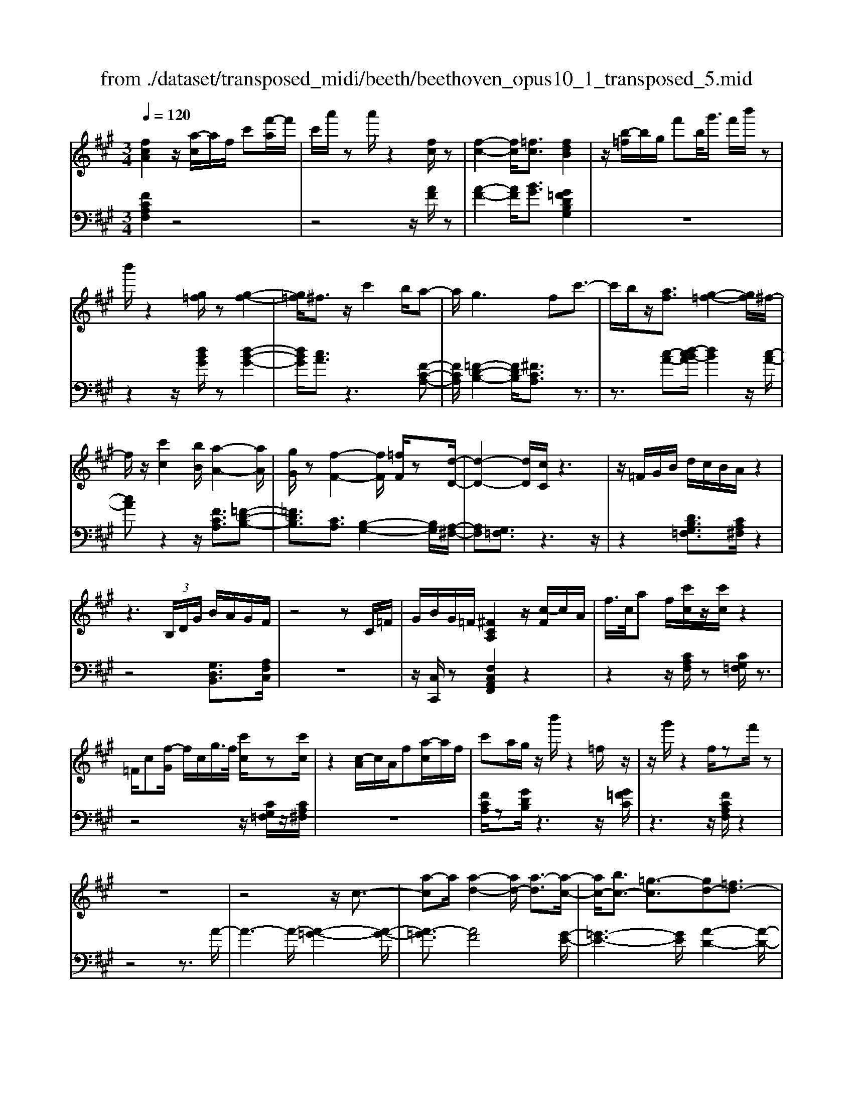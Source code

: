 X: 1
T: from ./dataset/transposed_midi/beeth/beethoven_opus10_1_transposed_5.mid
M: 3/4
L: 1/8
Q:1/4=120
% Last note suggests minor mode tune
K:A % 3 sharps
V:1
%%MIDI program 0
[fcA]2 z/2[a-c]/2a/2f/2 c'[f'-a]/2f'/2| \
c'/2a'/2z a'/2z2[fc]/2z| \
[f-c-]2 [fc]/2[=fc]3/2 [fdB]2| \
z/2[b-=f]/2b/2g/2 f'b/2<g'/2 f'/2b'/2z|
b'/2z2[g=f]/2z [g-f-]2| \
[g=f]/2^f3/2 z/2c'2b/2a-| \
a/2g2>f2c'3/2-| \
c'/2b/2z/2[af]3/2[g-=f-]2[gf]/2^f/2-|
f/2z/2[c'c]2[bB]/2[a-A-]2[aA]/2| \
[gG]/2z[f-F-]2[fF]/2 [=fF]/2z[d-D-]/2| \
[d-D-]2 [dD]/2[cC]/2z3| \
z/2=F/2G/2B/2 d/2c/2B/2A/2 z2|
z3 (3B,/2D/2G/2 B/2A/2G/2F/2| \
z4 zC/2=F/2| \
G/2B/2G/2=F/2 [^FCA,]2 z/2[c-F]/2c/2A/2| \
f/2>c/2a f/2[c'c]/2z/2[c'c]/2 z2|
=F/2c[f-G]/2 f/2c/2g/2>f/2 [c'c]/2z[c'c]/2| \
z2 [c-A]/2c/2A/2f[a-c]/2a/2f/2| \
c'a/2g/2 z/2b'/2z2=f/2z/2| \
z/2g'/2z2f/2zf'/2z|
z6| \
z4 z/2c3/2-| \
[a-c]a/2[a-d-]2[ad-]/2 [a-d]3/2[a-c-]/2| \
[ac-]/2[bc-]3/2 [=g-c]3/2[gd-][=fd-]3/2|
[fd]3/2z^a3/2- [f'-a]f'/2[f'-b-]/2| \
[f'b-]2 [f'-b]3/2[f'^a-][=g'a-]3/2| \
[e'-^a]3/2[e'f-][c'f-]3/2 [d'f]3/2z/2| \
z/2f3/2- [d'-f]d'/2[d'-=g-]2[d'g-]/2|
[d'-=g]3/2[d'f-][e'f-]3/2 [=c'-f]3/2[c'-d-]/2| \
[=c'd-]/2[^ad-]3/2 [b-d]3/2[b^d-][c'd-]3/2| \
[a-^d]3/2[aB-][aB-]3/2 [g-B]3/2[g-=c-]/2| \
[g=c-]/2[ac]3/2 [cA]3/2[BG]3/2z|
z3f/2z/2 f/2zf/2-| \
fe3/2z2z/2d/2z/2| \
d/2zd3/2c3/2z3/2| \
 (3f=f^f g/2f/2z  (3e^de|
f/2e/2z  (3dcd e/2d/2c-| \
c4- ce/2a/2-| \
aa4g-| \
g/2z2z/2e3-|
ee/2z/2 e/2z/2b<d'd'-| \
d'3c'3/2z3/2| \
z (3cdef/2 (3gabc'/2| \
 (3d'e'f' g'/2a'3-a'/2-|
a'/2g'3/2 z2 z/2E/2F/2z/2| \
 (3GAB c/2 (3defg/2a/2b/2| \
z/2c'4a'3/2-| \
a'C3/2D3-D/2-|
D/2^D4E3/2-| \
E2- E/2D/2E/2z/2 z/2z/2E/2D/2| \
[DC]/2 (3CEA (3EAce/2c/2e/2| \
z/2 (3ac'e'a'/2z2A-|
A3C3/2D3/2-| \
DA2<^D2A-| \
A/2 (3EAG (3A=FA^F/2A/2G/2| \
z/2 (3A^DAE/2 (3A=GA=F/2A/2|
 (3FAG  (3A^DA E3/2z/2| \
z/2A/2e/2>c/2 a/2z2A/2^d| \
=c/2a/2z3/2A/2e ^c/2a/2z| \
z/2f/2=c' a/2^c'2a/2a/2z/2|
 (3eec  (3cAA E/2z3/2| \
z4 z3/2[G-E-]/2| \
[GE][AE]3/2z3z/2| \
z/2[edBG]3/2 [edBG]3/2[fc-A-]3/2[e-c-A-]|
[ecA]/2z2z/2[gdB]3/2[gdB]3/2| \
[b-e-c-][ba-e-c-]/2[ae-c-][ec]/2z2z/2[e-d-B-G-]/2| \
[edBG][edBG]3/2[f-c-A-][fe-c-A-]/2 [ec-A-][cA]/2z/2| \
z2 [GDB,]3/2[GDB,]3/2[B-E-C-]|
[BA-E-C-]/2[AE-C-][EC]/2 z2 z/2[GDB,]3/2| \
[GDB,]3/2[B-G-D-]4[B-G-D-]/2| \
[BA-GE-D]/2[AE]3/2 z4| \
[fcA]2 c/2a[c'-f]/2 c'/2a/2f'|
c'/2a'/2z/2a'/2 z2 z/2[fc]/2z/2[f-c-]/2| \
[fc]2 z/2[=fc]3/2 [fdB]2| \
z/2[b-=f]/2b/2g/2 f'[g'-b]/2g'/2 f'/2b'/2z| \
b'/2z2[g=f]/2z [g-f-]2|
[g=f]/2^f3/2 z/2c'2b/2a-| \
a/2g2>f2c'3/2-| \
c'/2b/2z/2[a-f-][ag-f=f-]/2[gf]2z/2^f/2-| \
f/2z/2[c'c]2[bB]/2[a-A-]2[aA]/2|
[gG]/2z[f-F-]2[fF]/2 [=fF]/2z[d-D-]/2| \
[d-D-]2 [dD]/2[cC]/2z3| \
z/2=F/2G/2B/2 d/2c/2B/2A/2 z2| \
z3 (3B,/2D/2G/2 B/2A/2G/2F/2|
z4 zC/2=F/2| \
G/2B/2G/2=F/2 [^FCA,]2 z/2[c-F]/2c/2A/2| \
f/2>c/2a f/2[c'c]/2z/2[c'c]/2 z2| \
=F/2c[f-G]/2 f/2c/2g/2>f/2 [c'c]/2z[c'c]/2|
z2 [c-A]/2c/2A/2f/2>c/2af/2| \
c'a/2g/2 z/2b'/2z2=f/2z/2| \
z/2g'/2z2f/2zf'/2z| \
z6|
z4 z/2c3/2-| \
[a-c]a/2[a-d-]2[ad-]/2 [a-d]3/2[a-c-]/2| \
[ac-]/2[bc-]3/2 [=g-c]3/2[gd-][=fd-]3/2| \
[fd]3/2z^a3/2- [f'-a]f'/2[f'-b-]/2|
[f'b-]2 [f'-b]3/2[f'^a-][=g'a-]3/2| \
[e'-^a]3/2[e'f-][c'f-]3/2 [d'f]3/2z/2| \
z/2f3/2- [d'-f]d'/2[d'-=g-]2[d'g-]/2| \
[d'-=g]3/2[d'f-][e'f-]3/2 [=c'-f]3/2[c'-d-]/2|
[=c'd-]/2[^ad-]3/2 [b-d]3/2[b^d-][c'd-]3/2| \
[a-^d]3/2[aB-][aB-]3/2 [g-B]3/2[g-=c-]/2| \
[g=c-]/2[ac]3/2 [cA]3/2[BG]3/2z| \
z3f/2z/2 f/2zf/2-|
fe3/2z2z/2d/2z/2| \
d/2zd3/2c3/2z3/2| \
 (3f=f^f g/2f/2z  (3e^de| \
f/2e/2z  (3dcd e/2d/2c-|
c4- ce/2a/2-| \
aa4g-| \
g/2z2z/2e3-| \
ee/2z/2 e/2z/2b<d'd'-|
d'3c'3/2z3/2| \
z (3cdef/2 (3gabc'/2| \
 (3d'e'f' g'/2a'3-a'/2-| \
a'/2g'3/2 z2 z/2E/2F/2z/2|
 (3GAB c/2 (3defg/2a/2b/2| \
z/2c'4a'3/2-| \
a'C3/2D3-D/2-| \
D/2^D4E3/2-|
E2- E/2D/2E/2z/2 z/2z/2E/2D/2| \
[DC]/2 (3CEA (3EAce/2c/2e/2| \
z/2 (3ac'e'a'/2z2A-| \
A3C3/2D3/2-|
DA2<^D2A-| \
A/2 (3EAG (3A=FA^F/2A/2G/2| \
z/2 (3A^DAE/2 (3A=GA=F/2A/2| \
 (3FAG  (3A^DA E3/2z/2|
z/2A/2e/2>c/2 a/2z2A/2^d| \
=c/2a/2z3/2A/2e ^c/2a/2z| \
z/2f/2=c' a/2^c'2a/2a/2z/2| \
 (3eec  (3cAA E/2z3/2|
z4 z3/2[G-E-]/2| \
[GE][AE]3/2z3z/2| \
z/2[edBG]3/2 [edBG]3/2[fc-A-]3/2[e-c-A-]| \
[ecA]/2z2z/2[gdB]3/2[gdB]3/2|
[b-e-c-][ba-e-c-]/2[ae-c-][ec]/2z2z/2[e-d-B-G-]/2| \
[edBG][edBG]3/2[f-c-A-][fe-c-A-]/2 [ec-A-][cA]/2z/2| \
z2 [GDB,]3/2[GDB,]3/2[B-E-C-]| \
[BA-E-C-]/2[AE-C-][EC]/2 z2 z/2[GDB,]3/2|
[GDB,]3/2[B-G-D-]4[B-G-D-]/2| \
[BA-GE-D]/2[AE]3/2 z4| \
[fc^A]2 c/2a[c'-f]/2 c'/2a/2f'| \
c'/2^a'/2z/2a'/2 z2 z/2[af]/2z/2[a-f-]/2|
[^af]2 z/2[g=f]3/2 [gf]2| \
z/2[b-=f]/2b/2g/2 f'[g'-b]/2g'/2 f'/2b'/2z| \
b'/2z2[bg]/2z [b-g-]2| \
[bg]/2[^a=g]3/2 [ag]2 z/2[a-e]/2a/2g/2|
c'^a/2<e'/2 c'/2=g'/2z c/2z/2e'/2z/2| \
z2 ^A/2z/2c'/2z2z/2| \
[bB]4 [f'-f-]2| \
[f'f]/2[f'f]3/2 [f'-f-][f'=f'-^f=f-]/2[f'f][=g'g]3/2|
[f'-f-][f'e'-fe-]/2[e'e][c'c]3/2 [^a-A-]2| \
[^aA]/2[c'c]3/2 [f'-f-]2 [f'f]/2[c'c]3/2| \
[e'e]4 [d'd]3/2z/2| \
z/2[^d'd]3/2 [e'e]4|
[b'-b-]2 [b'b]/2[b'b]3/2 [b'b]3/2[^a'-a-]/2| \
[^a'-a-]/2[=c''-a'c'-a]/2[c''c'] [b'b]3/2[=a'-a-][a'f'-af-]/2[f'f]| \
[^d'-d-]2 [d'd]/2[f'f]3/2 [b'-b-]2| \
[b'b]/2[f'f]3/2 [a'a]4|
[=g'g]3/2zg3/2 f2-| \
f/2a/2z/2a/2 d'2>a2| \
 (3b2^a2=c'2 b3/2=a/2-| \
a/2-[af-]/2f  (3d'2c'2e'2|
 (3d'2=c'2a2 b3/2^a/2-| \
^a/2-[=c'-a]/2c'  (3b2=a2f2| \
=g4 [e'-g-]2| \
[e'=g]/2[e'g]3/2 [e'-f-]4|
[e'-f-]2 [e'f]/2[ec]3/2 [d-B-]2| \
[dB]2 [d'-b-]2 [d'b]/2[d'b]3/2| \
[c'-b-]6| \
[c'b]/2[BG]3/2 [AF]3/2z2z/2|
[f'-a-f-]2 [f'af]/2[f'af]3/2 [f'-d'-f-]2| \
[f'd'f]2 [b'-d'-b-]2 [b'd'b]/2[b'd'b]3/2| \
[b'-g'-c'-b-]6| \
[b'g'c'b]/2[bg]3/2 [a-f-]2 [af]/2[a-c-]3/2|
[ad-c]d/2-[g-dB-][gf-^d-BA-]/2[fdA] [=fcG]3/2z/2| \
z/2[c'g=f]3/2 [b^fd]3/2z[aec]3/2| \
[gdB]3/2z[fcA]3/2 [=fBG]3/2z/2| \
z/2[dAF]3/2 [cG=F]3/2z[c'gf]3/2|
[bfd]3/2z[aec]3/2 [gdB]3/2z/2| \
z/2[fcA]3/2 [=fBG]3/2z[dA^F]3/2| \
[cG=F]3/2z[B^FD]3/2 [AFC]3/2z/2| \
z[G=FB,]3/2[^FCA,]2z/2c/2a/2-|
a/2[c'-f]/2c'/2a/2 f'/2>c'/2a'/2za'/2z| \
z[fc]/2z[f-c-]2[fc]/2[=f-c-]| \
[=fc]/2z/2[fdB]2f/2b[f'-g]/2f'/2b/2| \
g'=f'/2b'/2 z/2b'/2z2z/2[gf]/2|
z/2[g-=f-]2[gf]/2z/2^f-f/2c'-| \
c'b<ag2-g/2z/2| \
fz/2c'2b/2 [af]3/2[g-=f-]/2| \
[g=f]2 ^fz/2[c'c]2[bB]/2|
[a-A-]2 [aA]/2z/2[gG]/2z/2 [f-F-]2| \
[fF]/2z/2[=fF]/2z/2 [dD]3[cC]/2z/2| \
z3=F/2G/2 B/2d/2c/2B/2| \
A/2z4zB,/2|
D/2G/2B/2A/2 G/2F/2z3| \
z2 C/2=F/2G/2B/2 G/2F/2^F/2z/2| \
z6| \
z6|
B-[=gB]3/2[g-=c-]2[gc-]/2[g-c-]| \
[=g-=c]/2[gB-]B/2- [a-B-][a=f-B-]/2[f-B][fc-]c/2-| \
[^d-=c-][e-dc-]/2[ec]z3/2 b-[=g'-b-]| \
[=g'b]/2[g'-=c'-]2[g'c'-]/2[g'-c']3/2[g'b-]b/2-|
[a'-b-][a'=f'-b-]/2[f'-b][f'=c'-]c'/2- [^d'-c'-][e'-d'c'-]/2[e'-c'-]/2| \
[e'=c']/2z3/2 g-[e'g]3/2[e'-a-]3/2| \
[e'a-][e'-a]3/2[e'g-]g/2- [=f'-g-][f'd'-g-]/2[d'-g-]/2| \
[d'-g]/2[d'e-]e/2- [b-e-][=c'-be-]/2[c'-e][c'=f-]f/2-|
[d'-=f-][d'b-f-]/2[b-f][b^f-]f/2- [b-f-][b^a-f-]/2[a-f-]/2| \
[^a-f]/2[ad-]d/2- [b-d][bd-B-]/2[dB][cA]3/2| \
z4 =g/2zg/2| \
z/2=g3/2 f3/2z2z/2|
e/2ze/2 z/2e3/2 ^d3/2z/2| \
z3/2g/2  (3=g^g^a g>f| \
=f/2^f/2g/2f/2 z (3e^def/2e/2| \
z/2^d4-d3/2-|
[f^d]/2z/2b- [b-b]/2b3-b/2| \
^a3/2z2z/2 f2-| \
f2 f/2z/2z/2f/2 c'<e'| \
e'4 ^d'3/2z/2|
z2  (3^def  (3g^ab| \
c'/2 (3^d'e'f'g'/2^a'/2b'2-b'/2-| \
b'3/2^a'3/2z2z/2F/2| \
 (3G^AB  (3c^de  (3fga|
b/2c'/2z/2d'4-d'/2-| \
d'/2-[d'c'-]/2c' b3/2a2-a/2-| \
a/2z/2a/2c'-[c'b-]/2b g3/2[a-A-]/2| \
[a-A-]4 [aA]3/2[c'c]/2|
[f'f]3/2[f'-f-]3[f'-f-]/2[f'=f'-^f=f-]/2[f'-f-]/2| \
[=f'f]/2z2z/2[c'-c-]3| \
[c'c]3[g'g]/2[b'b]3/2[b'-b-]| \
[b'b]3[a'a]3/2z3/2|
z (3Acf (3cfaf/2a/2| \
z/2c'/2 (3ac'f'f'3-| \
f'=f'3/2z2z/2C/2F/2| \
 (3G=FG  (3cGc  (3fcf|
g/2a3/2 z3/2f'2-f'/2-| \
f'3/2^A,-[B,-A,]/2B,3-| \
B,/2=C4^C3/2-| \
C2- C/2B,/2C/2z/2 z/2z/2z/2[CB,]/2|
^A,/2[B,=A,]/2z/2 (3CFC (3FAcA/2| \
 (3cfa c'/2f'/2z2F-| \
F3^A,3/2B,3/2-| \
B,F2<=C2F-|
F/2 (3CF=F (3^FCFD/2F/2z/2| \
=F/2 (3^F=CF (3^CF=F^F/2^A,/2F/2| \
z/2 (3B,FD (3F=CF^C3/2| \
z/2c/2a f/2=c'/2z3/2c/2a|
f/2c'/2z2[a-c]/2a/2 f/2^d'/2z| \
z[a-^d]/2a/2 f/2c'2a/2a/2z/2| \
 (3ffc  (3cAA F/2z3/2| \
z4 z3/2[=F-C-]/2|
[=FC][^FC]3/2z3z/2| \
z/2[cBG=F]3/2 [cBGF]3/2[dA-^F-]3/2[c-A-F-]| \
[cAF]/2z2z/2[=fBG]3/2[fBG]3/2| \
[g-c-A-][gf-c-A-]/2[fc-A-][cA]/2z2z/2[c-B-G-=F-]/2|
[cBG=F][cBGF]3/2[d-A-^F-][dc-A-F-]/2 [cA-F-][AF]/2z/2| \
z2 [=FB,G,]3/2[FB,G,]3/2[G-C-A,-]| \
[GF-C-A,-]/2[FC-A,-][CA,]/2 z2 z/2[=FB,G,]3/2| \
[=FB,G,]3/2[^FCA,]3/2z3|
[c'g=fc]3/2z3z/2[^f-c-A-F-]|[fcAF]/2
V:2
%%clef bass
%%MIDI program 0
[FCA,F,]2 z4| \
z4 z/2[AF]/2z| \
[A-F-]2 [AF]/2[BG]3/2 [G=FDB,G,]2| \
z6|
z2 z/2[dBG]/2z [d-B-G-]2| \
[dBG]/2[cA]3/2 z3[F-C-A,-]| \
[FCA,]/2[=F-D-B,-]2[FDB,]/2[^FCA,]3/2z3/2| \
z3/2[c-A-][d-cB-A]/2[dB]2z/2[c-A-]/2|
[cA]z2z/2[FCA,]3/2[=F-D-B,-]| \
[=FDB,]3/2[CA,]3/2[B,-G,-]2[B,G,]/2[A,-^F,-]/2| \
[A,F,][G,=F,]3/2z3z/2| \
z2 [DB,G,=F,]3/2[CA,^F,]/2 z2|
z4 [G,D,B,,]3/2[A,F,C,]/2| \
z6| \
z/2[C,C,,]/2z [F,C,A,,F,,]2 z2| \
z2 z/2[CA,F,]/2z [CG,=F,]/2z3/2|
z4 z/2[CG,=F,]/2z/2[CA,^F,]/2| \
z6| \
[FCA,]/2z[GDB,]/2 z3z/2[G=FC]/2| \
z3z/2[FCA,F,]/2 z2|
z4 z3/2A/2-| \
A3-A/2-[A-=G-]2[A-G-]/2| \
[A-=G]3/2[AF]4[G-E-]/2| \
[=G-E-]3[GE]/2[A-D-]2[A-D-]/2|
[AD]3/2[f-e]4[f-d-]/2| \
[f-d-]3[fd]/2[e-c-]2[e-c-]/2| \
[ec]3/2[dB]4[d-=c-]/2| \
[d-=c-]3[d-c]/2[d-B-]2[d-B-]/2|
[dB]3/2[=cA]4[B-=G-]/2| \
[B-=G-]3[BG]/2[A-=F-]2[A-F-]/2| \
[A=F]3/2E4^D/2-| \
^D3-D/2E,3/2-[B,-E,-]|
[B,E,-]/2[C-E,-][D-CE,-]/2 [DE,-][^A,E,-]3/2[B,-E,][C-B,E,-]/2| \
[CE,-][G,E,-]3/2[A,-E,-][B,-A,E,-]/2 [B,E,-][F,-E,-]| \
[F,E,-]/2[G,-E,][A,-G,E,-]/2 [A,E,-][B,E,-]3/2[C-E,-][D-CE,-]/2| \
[DE,-][^A,-E,-] [B,-A,E,-]/2[B,E,][CE,-]3/2[G,-E,-]|
[A,-G,E,-]/2[A,E,-][B,-E,-][B,F,-E,-]/2[F,E,-] [G,-E,]G,/2A,/2| \
 (3ECE  (3B,EA,  (3EB,E| \
 (3CEB,  (3ECE  (3DEB,| \
 (3ECE  (3DEG,  (3EB,E|
 (3A,EG, E/2 (3A,EB,E/2A,/2E/2| \
z/2 (3B,EC (3EA,EB,/2E/2C/2| \
z/2 (3EA,E (3CEA,E/2A,/2E/2| \
 (3CEA,  (3EB,E  (3DEB,|
 (3EB,E  (3DEB,  (3EG,E| \
 (3B,EG,  (3EG,E  (3B,EG,| \
E>A,  (3G,A,G,  (3A,C,A,| \
 (3D,A,E,  (3A,D,A,  (3E,A,F,|
 (3A,^D,A,  (3E,A,F,  (3A,E,C| \
 (3A,CE,  (3CE,B,  (3G,B,E,| \
B,/2[A,A,,]3/2 z4| \
z2 z/2 (3C,A,D,A,/2E,/2A,/2|
z/2 (3C,A,D, (3A,E,A,D,/2A,/2E,/2| \
z/2 (3A,F,A, (3^D,A,E,A,/2F,/2A,/2| \
z/2 (3E,A,G, (3A,=F,A,^F,/2A,/2G,/2| \
z/2 (3A,^D,A,E,/2 (3A,=G,A,=F,/2A,/2|
 (3F,A,G,  (3A,^D,A, E,3/2[CA,E,]/2| \
z3z/2[=CA,F,]/2 z2| \
z3/2[CA,E,]/2 z3z/2[^D=CA,D,]/2| \
z3z/2[ECA,E,]/2 z2|
z4 z/2E/2C/2C/2| \
z/2 (3A,A,E,[E,-E,,-]3[D-B,-E,-E,,-]/2| \
[D-B,-E,-E,,-]/2[DC-B,E,A,,-E,,]/2[CA,,] E,3/2-[E,-^D,]3/2[E,-=D,-]| \
[E,-D,]/2[E,-C,-][E,-C,B,,-]/2 [E,B,,]A,,3/2C,3/2|
 (3E,2E,,2B,,2 E,3/2A,,/2-| \
A,,E,3/2-[E,-^D,-][E,-D,=D,-]/2 [E,-D,][E,-C,-]| \
[E,-C,]/2[E,B,,]3/2  (3A,,2C,2E,2| \
E,,3/2B,,3/2E,3/2A,,-[C,-A,,]/2|
C,E,3/2E,,3/2 B,,3/2E,/2-| \
E,A,,3/2C,3/2 E,3/2-[C-A,-E,]/2| \
[CA,]3/2z4[F-C-A,-F,-]/2| \
[FCA,F,]3/2z4z/2|
z4 [AF]/2z/2[A-F-]| \
[AF]3/2z/2 [BG]3/2[G=FDB,G,]2z/2| \
z6| \
z2 [dBG]/2z[d-B-G-]2[dBG]/2|
[cA]3/2z3[FCA,]3/2| \
[=F-D-B,-]2 [FDB,]/2[^FCA,]3/2 z2| \
z[c-A-] [d-cB-A]/2[dB]2z/2[c-A-]| \
[cA]/2z2z/2[FCA,]3/2[=F-D-B,-]3/2|
[=FDB,][CA,]3/2[B,-G,-]2[B,G,]/2[A,-^F,-]| \
[A,F,]/2[G,=F,]3/2 z4| \
z3/2[DB,G,=F,]3/2[CA,^F,]/2z2z/2| \
z3z/2[G,D,B,,]3/2[A,F,C,]/2z/2|
z6| \
[C,C,,]/2z[F,C,A,,F,,]2z2z/2| \
z2 [CA,F,]/2z/2[CG,=F,]/2z2z/2| \
z3z/2[CG,=F,]/2 z[CA,^F,]/2z/2|
z4 z3/2[FCA,]/2| \
z/2[GDB,]/2z3 z/2[G=FC]/2z| \
z2 z/2[FCA,F,]/2z3| \
z4 zA-|
A2- A/2-[A-=G-]3[A-G-]/2| \
[A-=G]/2[A-F]4[AG-E-]/2[G-E-]| \
[=G-E-]2 [GE]/2[A-D-]3[A-D-]/2| \
[AD]/2[f-e]4[f-d-]3/2|
[f-d-]2 [fd]/2[e-c-]3[e-c-]/2| \
[ec]/2[dB]4[d-=c-]3/2| \
[d-=c-]2 [d-c]/2[d-B-]3[d-B-]/2| \
[dB]/2[=cA]4[B-=G-]3/2|
[B-=G-]2 [BG]/2[A-=F-]3[A-F-]/2| \
[A=F]/2E4^D3/2-| \
^D2- D/2E,3/2- [B,E,-]3/2[C-E,-]/2| \
[C-E,-]/2[D-CE,-]/2[DE,-] [^A,E,-]3/2[B,-E,][C-B,E,-]/2[CE,-]|
[G,E,-]3/2[A,-E,-][B,-A,E,-]/2[B,E,-] [F,E,-]3/2[G,-E,-]/2| \
[G,-E,]/2[A,-G,E,-]/2[A,E,-] [B,E,-]3/2[C-E,-][D-CE,-]/2[DE,-]| \
[^A,-E,-][B,-A,E,-]/2[B,E,][CE,-]3/2 [G,-E,-][=A,-G,E,-]/2[A,-E,-]/2| \
[A,E,-]/2[B,-E,-][B,F,-E,-]/2 [F,E,-][G,-E,] G,/2A,/2E/2C/2|
z/2 (3EB,EA,/2 (3EB,EC/2E/2| \
 (3B,EC  (3EDE  (3B,EC| \
 (3EDE  (3G,EB,  (3EA,E| \
 (3G,EA,  (3EB,E  (3A,EB,|
 (3ECE  (3A,EB,  (3ECE| \
 (3A,EC  (3EA,E  (3A,EC| \
 (3EA,E  (3B,ED  (3EB,E| \
 (3B,ED  (3EB,E G,/2E/2B,/2E/2|
z/2 (3G,EG,E/2 (3B,EG,E/2z/2| \
 (3A,G,A,  (3G,A,C,  (3A,D,A,| \
 (3E,A,D,  (3A,E,A,  (3F,A,^D,| \
 (3A,E,A,  (3F,A,E,  (3CA,C|
 (3E,CE,  (3B,G,B, E,/2z/2B,/2[A,-A,,-]/2| \
[A,A,,]z4z| \
z3/2 (3C,A,D, (3A,E,A,C,/2| \
 (3A,D,A,  (3E,A,D,  (3A,E,A,|
 (3F,A,^D,  (3A,E,A,  (3F,A,E,| \
 (3A,G,A,  (3=F,A,^F,  (3A,G,A,| \
 (3^D,A,E,  (3A,=G,A,  (3=F,A,^F,| \
 (3A,G,A, ^D,/2A,<E,[CA,E,]/2z|
z2 z/2[=CA,F,]/2z3| \
z/2[CA,E,]/2z3 z/2[^D=CA,D,]/2z| \
z2 z/2[ECA,E,]/2z3| \
z3z/2 (3ECCA,/2|
A,/2E,/2z/2[E,-E,,-]3[D-B,-E,-E,,-][DC-B,E,A,,-E,,]/2| \
[CA,,]E,3/2-[E,-^D,]3/2 [E,-=D,]3/2[E,-C,-]/2| \
[E,-C,-]/2[E,-C,B,,-]/2[E,B,,] A,,3/2C,3/2E,-| \
E,/2E,,-[B,,-E,,]/2 B,,E,3/2A,,3/2|
E,3/2-[E,-^D,-][E,-D,=D,-]/2[E,-D,] [E,-C,]3/2[E,-B,,-]/2| \
[E,B,,] (3A,,2C,2E,2E,,-| \
E,,/2B,,3/2  (3E,2A,,2C,2| \
E,3/2E,,3/2B,,3/2E,3/2|
A,,3/2C,3/2E,3/2-[C-A,-E,]/2[C-A,-]| \
[CA,]/2z3z/2 [FC^A,F,]2| \
z6| \
z2 z/2[c^A]/2z [c-A-]2|
[c^A]/2[dB]3/2 z/2[dB]2z3/2| \
z6| \
z[dB]/2z/2 [d-B-]2 [dB]/2z/2[e-c-]| \
[ec]/2[ec]2z3z/2|
z6| \
z4 z/2B,/2F/2D/2| \
z/2 (3FB,F (3B,FDF/2B,/2F/2| \
z/2C/2 (3FEF (3CF^A,F/2C/2|
 (3F^A,F  (3F,FA,  (3FCF| \
 (3^A,FC  (3FEF  (3B,FD| \
F/2z/2 (3B,FB, (3F^A,B,=A,/2B,/2| \
z/2 (3=G,B,F, (3B,G,B,E,/2B,/2F,/2|
z/2 (3B,=G,B, (3F,B,A,B,/2F,/2B,/2| \
z/2 (3^D,B,F, (3B,D,B,B,,/2B,/2D,/2| \
z/2 (3B,F,B, (3^D,B,F,B,/2A,/2B,/2| \
z/2 (3E,B,=G, (3B,E,B,E,/2B,/2G,/2|
z/2 (3B,E,B, (3D,=CA,C/2D,/2C/2| \
z/2 (3D,=CF, (3CD,C[B,=G,]3/2| \
z2 z/2d3/2 =c-[cA-]/2A/2-| \
A/2 (3B2^A2=c2B3/2|
A-[AF-]/2F=G3/2 F-[A-F]/2A/2-| \
A/2 (3=G2F2^D2E3/2| \
=G-[GD-]/2DC3/2 E-[EB,-]/2B,/2-| \
B,/2 (3^A,2C2G,2F,3/2|
G,-[^A,-G,]/2A,B,3/2 D-[D=A,-]/2A,/2-| \
A,/2 (3G,2B,2F,2=F,3/2| \
G,-[G,^D,-]/2D,C,3/2 D,-[=F,-D,]/2F,/2-| \
=F,/2 (3^F,2A,2E,2D,3/2|
F,-[F,C,-]/2C,B,,3/2 D,-[D,A,,-]/2A,,/2-| \
A,,/2 (3G,,2B,,2F,,2=F,,3/2| \
G,,-[G,,^D,,-]/2D,,C,,3/2 D,,-[=F,,-D,,]/2F,,/2-| \
=F,,/2 (3^F,,2G,,2A,,2B,,3/2-|
B,,=C,3/2^C,/2z C3/2z/2| \
z2 C3/2z2z/2| \
C3/2z2z/2 C3/2z/2| \
z2 C,3/2z2z/2|
C,3/2z2z/2 C,3/2z/2| \
z2 C,3/2z2z/2| \
[C,C,,]3/2z2z/2 [C,C,,]3/2z/2| \
z3/2[F,C,A,,F,,]2z2z/2|
z6| \
[AF]/2z[A-F-]2[AF]/2 [BG]3/2[G-=F-D-B,-G,-]/2| \
[G=FDB,G,]3/2z4z/2| \
z4 [dBG]/2z[d-B-G-]/2|
[dBG]2 [cA]3/2z2z/2| \
z/2[FCA,]3/2 [=F-D-B,-]2 [FDB,]/2[^FCA,]3/2| \
z3[c-A-] [d-cB-A]/2[d-B-]3/2| \
[dB]/2z/2[cA]3/2z2z/2[F-C-A,-]|
[FCA,]/2[=F-D-B,-]2[FDB,]/2[CA,]3/2[B,-G,-]3/2| \
[B,G,][A,F,]3/2[G,=F,]3/2 z2| \
z3z/2[DB,G,=F,]3/2[CA,^F,]/2z/2| \
z4 z3/2[G,-D,-B,,-]/2|
[G,D,B,,][A,F,C,]/2z4z/2| \
z2 [C,C,,]/2z[F,F,,]/2 z2| \
z4 z3/2=G/2-| \
=G3-G/2-[G-=F-]2[G-F-]/2|
[=G-=F]3/2[GE]4[F-D-]/2| \
[=F-D-]3[FD]/2[=G-=C-]2[G-C-]/2| \
[=G=C]3/2[g-=f]4[g-e-]/2| \
[=g-e-]3[ge]/2[=f-d-]2[f-d-]/2|
[=fd]3/2[=g=c]4[e-d-]/2| \
[e-d-]3[e-d]/2[e-=c-]2[e-c-]/2| \
[e=c]3/2[dB]4[c-A-]/2| \
[=c-A-]3[cA]/2[B-=G-]2[B-G-]/2|
[B=G]3/2[cF]4=F/2-| \
=F3-F/2[^FF,-]3/2[C-F,-]| \
[CF,-]/2[D-F,-][E-DF,-]/2 [EF,-][B,F,-]3/2[C-F,][D-CF,-]/2| \
[DF,-][^A,F,-]3/2[B,-F,-][C-B,F,-]/2 [CF,-][G,-F,-]|
[G,F,-]/2[^A,-F,][B,-A,F,-]/2 [B,F,-][CF,-]3/2[^D-F,-][E-DF,-]/2| \
[EF,-][=C-F,-] [^C-=CF,-]/2[^CF,][^DF,-]3/2[^A,-F,-]| \
[B,-^A,F,-]/2[B,F,-][C-F,-][CG,-F,-]/2[G,F,-] [A,-F,][B,A,]/2z/2| \
 (3F^DF  (3CFB, F/2C/2F/2D/2|
z/2 (3FCF (3^DFEF/2C/2F/2| \
z/2 (3^DFE (3F^A,FC/2F/2B,/2| \
z/2 (3F^A,FB,/2 (3FCFB,/2F/2| \
 (3CF^D  (3FB,F  (3CFD|
 (3FB,F  (3^DFB,  (3FB,F| \
 (3^DFB, F/2-[FC]/2z/2 (3FEFC/2| \
 (3FCF  (3EFC  (3F^A,F| \
 (3CF^A,  (3FA,F C/2F/2A,/2F/2|
z/2 (3B,FC (3FDFB,/2F/2C/2| \
z/2 (3FDF (3CAFA/2C/2A/2| \
z/2 (3CG=F (3GCG^F,/2C/2A,/2| \
z/2 (3CG,CF,/2 (3CG,CA,/2C/2|
 (3G,CA,  (3CB,C  (3G,CA,| \
 (3CB,C  (3=F,CG,  (3C^F,C| \
 (3=F,C^F,  (3CG,C  (3F,CG,| \
 (3CA,C  (3F,CG,  (3CA,C|
 (3F,CA,  (3CF,C  (3F,CA,| \
 (3CF,C  (3G,CB,  (3CG,C| \
 (3G,CB,  (3CG,C  (3=F,CG,| \
 (3C=F,C F,/2 (3CG,CF,/2C/2z/2|
z/2 (3F,=F,^F, (3=F,^F,^A,,F,/2B,,/2F,/2| \
z/2 (3C,F,B,, (3F,C,F,D,/2F,/2=C,/2| \
z/2 (3F,C,F, (3^D,F,C,A,/2F,/2A,/2| \
z/2 (3C,A,C, (3G,=F,G,C,/2G,/2[^F,-F,,-]/2|
[F,F,,]z4z| \
z3/2 (3A,,F,B,, (3F,C,F,^A,,/2| \
 (3F,B,,F,  (3C,F,B,,  (3F,C,F,| \
 (3D,F,=C,  (3F,^C,F,  (3^D,F,C,|
 (3F,=F,^F,  (3C,F,D,  (3F,=F,^F,| \
 (3=C,F,^C,  (3F,=F,^F,  (3^A,,F,B,,| \
 (3F,D,F, =C,/2F,<^C,[AFC]/2z| \
z2 z/2[AFD]/2z3|
z/2[AFC]/2z4[AF=C]/2z/2| \
z3[AFC]/2z2z/2| \
z3z/2 (3FCCA,/2| \
A,/2z/2F,/2[C,-C,,-]3[B,G,C,C,,]3/2|
[A,F,,]3/2C,3/2-[C,-=C,-] [^C,-=C,B,,-]/2[^C,-B,,][C,-A,,-]/2| \
[C,-A,,][C,G,,]3/2F,,3/2 A,,-[C,-A,,]/2C,/2-| \
C,/2C,,3/2 G,,3/2C,3/2F,,-| \
[C,-F,,]/2C,-[C,-=C,]3/2[^C,-B,,]3/2[C,-A,,]3/2|
[C,G,,-][G,,F,,-]/2F,,A,,3/2 C,3/2C,,/2-| \
C,,G,,- [C,-G,,]/2C,F,,3/2A,,-| \
A,,/2 (3C,2C,,2G,,2C,3/2| \
F,,3/2z3[C,G,,=F,,C,,]3/2|
z3z/2[F,C,A,,F,,]3/2z/2
